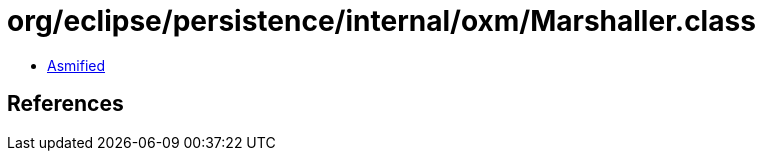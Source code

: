 = org/eclipse/persistence/internal/oxm/Marshaller.class

 - link:Marshaller-asmified.java[Asmified]

== References

